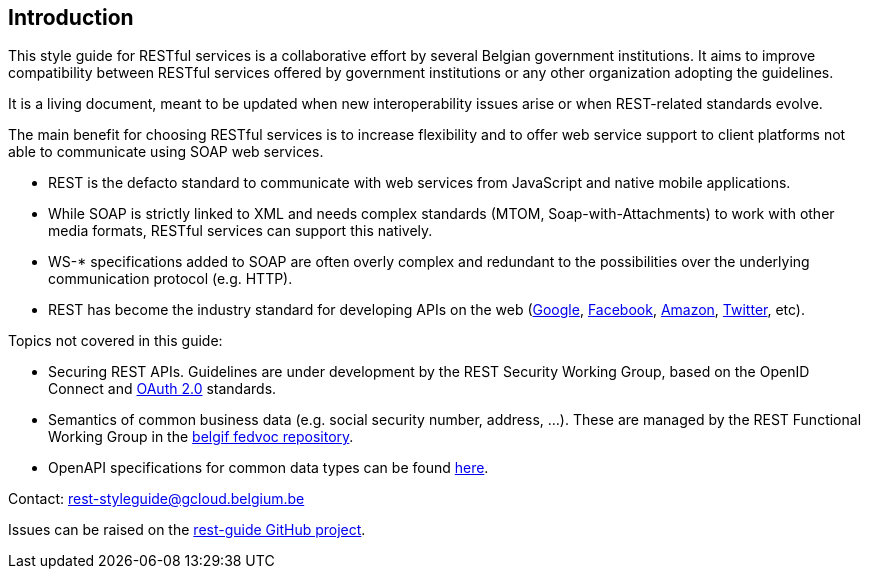 == Introduction

This style guide for RESTful services is a collaborative effort by several Belgian government institutions.
It aims to improve compatibility between RESTful services offered by government institutions or any other organization adopting the guidelines.

It is a living document, meant to be updated when new interoperability issues arise or when REST-related standards evolve.

The main benefit for choosing RESTful services is to increase flexibility and to offer web service support to client platforms not able to communicate using SOAP web services.

* REST is the defacto standard to communicate with web services from JavaScript and native mobile applications.
* While SOAP is strictly linked to XML and needs complex standards (MTOM, Soap-with-Attachments) to work with other media formats, RESTful services can support this natively.
* WS-* specifications added to SOAP are often overly complex and redundant to the possibilities over the underlying communication protocol (e.g. HTTP).
* REST has become the industry standard for developing APIs on the web (https://developers.google.com/apis-explorer[Google^], https://developers.facebook.com/docs/graph-api/reference[Facebook^], https://developer.amazon.com/public/apis[Amazon^], https://dev.twitter.com/rest/public[Twitter^], etc).

Topics not covered in this guide:

* Securing REST APIs. Guidelines are under development by the REST Security Working Group, based on the OpenID Connect and https://tools.ietf.org/html/rfc6749[OAuth 2.0^] standards.
* Semantics of common business data (e.g. social security number, address, ...). These are managed by the REST Functional Working Group in the https://github.com/belgif/fedvoc[belgif fedvoc repository].
* OpenAPI specifications for common data types can be found https://github.com/belgif/rest-guide/tree/master/src/main/asciidoc/schemas[here].

Contact: mailto:rest-styleguide@gcloud.belgium.be[rest-styleguide@gcloud.belgium.be]

Issues can be raised on the https://github.com/belgif/rest-guide/issues[rest-guide GitHub project].